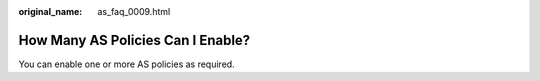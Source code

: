 :original_name: as_faq_0009.html

.. _as_faq_0009:

How Many AS Policies Can I Enable?
==================================

You can enable one or more AS policies as required.
